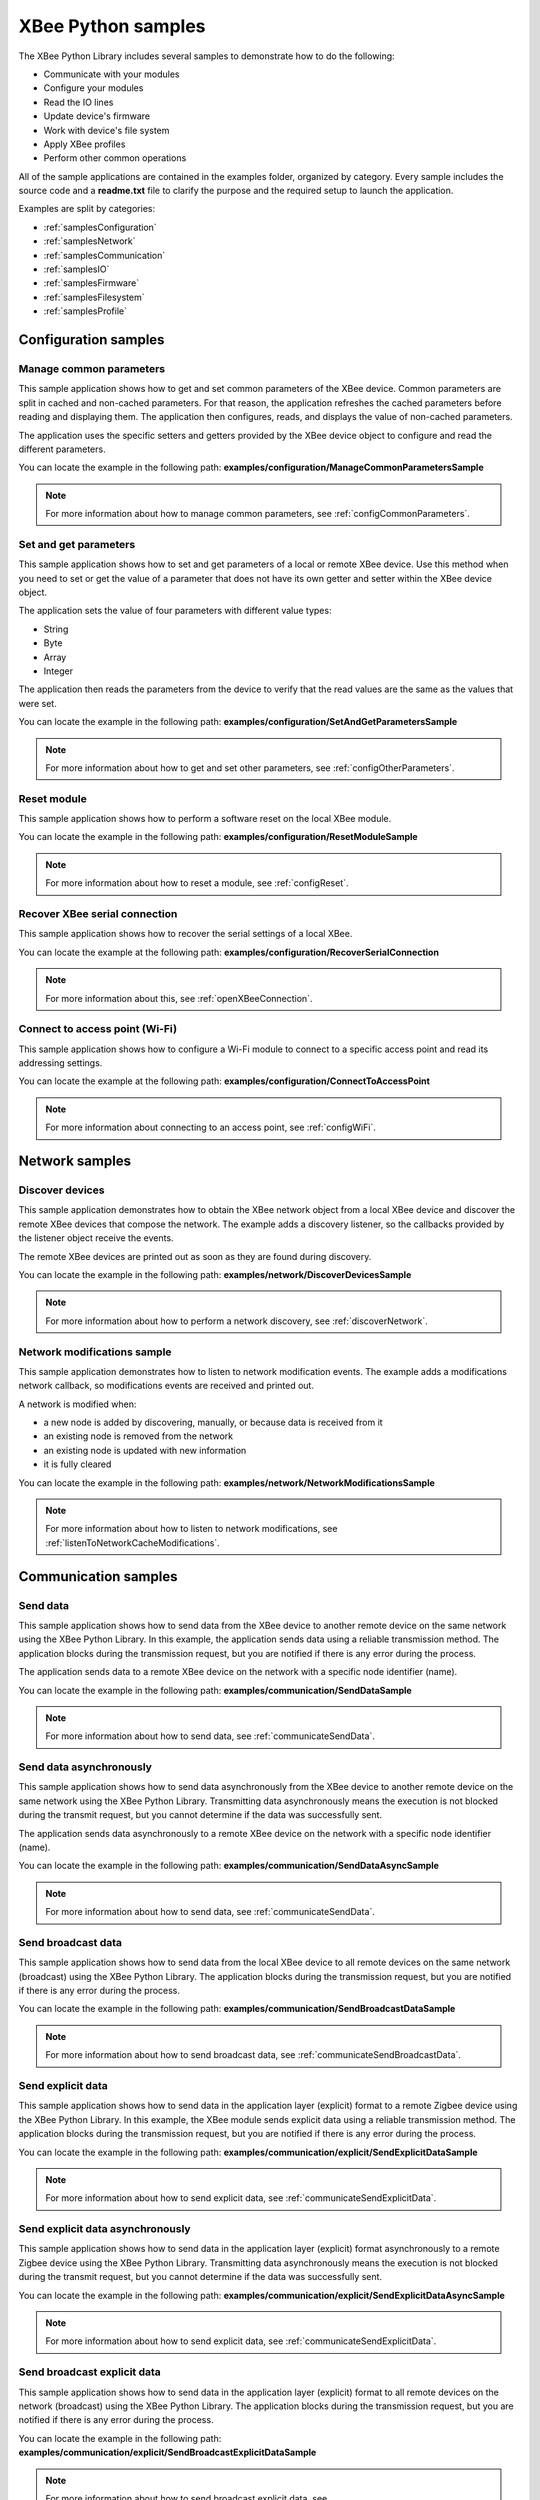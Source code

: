 XBee Python samples
===================

The XBee Python Library includes several samples to demonstrate how to do the
following:

* Communicate with your modules
* Configure your modules
* Read the IO lines
* Update device's firmware
* Work with device's file system
* Apply XBee profiles
* Perform other common operations

All of the sample applications are contained in the examples folder, organized
by category. Every sample includes the source code and a **readme.txt** file
to clarify the purpose and the required setup to launch the application.

Examples are split by categories:

* :ref:`samplesConfiguration`
* :ref:`samplesNetwork`
* :ref:`samplesCommunication`
* :ref:`samplesIO`
* :ref:`samplesFirmware`
* :ref:`samplesFilesystem`
* :ref:`samplesProfile`


.. _samplesConfiguration:

Configuration samples
---------------------

Manage common parameters
````````````````````````

This sample application shows how to get and set common parameters of the XBee
device. Common parameters are split in cached and non-cached parameters. For
that reason, the application refreshes the cached parameters before reading and
displaying them. The application then configures, reads, and displays the value
of non-cached parameters.

The application uses the specific setters and getters provided by the XBee
device object to configure and read the different parameters.

You can locate the example in the following path:
**examples/configuration/ManageCommonParametersSample**

.. note::
   For more information about how to manage common parameters, see
   :ref:`configCommonParameters`.


Set and get parameters
``````````````````````

This sample application shows how to set and get parameters of a local or
remote XBee device. Use this method when you need to set or get the value of a
parameter that does not have its own getter and setter within the XBee device
object.

The application sets the value of four parameters with different value types:

* String
* Byte
* Array
* Integer

The application then reads the parameters from the device to verify that the
read values are the same as the values that were set.

You can locate the example in the following path:
**examples/configuration/SetAndGetParametersSample**

.. note::
   For more information about how to get and set other parameters, see
   :ref:`configOtherParameters`.


Reset module
````````````

This sample application shows how to perform a software reset on the local XBee
module.

You can locate the example in the following path:
**examples/configuration/ResetModuleSample**

.. note::
   For more information about how to reset a module, see
   :ref:`configReset`.


Recover XBee serial connection
``````````````````````````````

This sample application shows how to recover the serial settings of a local XBee.

You can locate the example at the following path:
**examples/configuration/RecoverSerialConnection**

.. note::
   For more information about this, see :ref:`openXBeeConnection`.


Connect to access point (Wi-Fi)
```````````````````````````````

This sample application shows how to configure a Wi-Fi module to connect to a
specific access point and read its addressing settings.

You can locate the example at the following path:
**examples/configuration/ConnectToAccessPoint**

.. note::
   For more information about connecting to an access point, see
   :ref:`configWiFi`.


.. _samplesNetwork:

Network samples
---------------

Discover devices
````````````````

This sample application demonstrates how to obtain the XBee network object
from a local XBee device and discover the remote XBee devices that compose the
network. The example adds a discovery listener, so the callbacks provided by
the listener object receive the events.

The remote XBee devices are printed out as soon as they are found during
discovery.

You can locate the example in the following path:
**examples/network/DiscoverDevicesSample**

.. note::
   For more information about how to perform a network discovery, see
   :ref:`discoverNetwork`.


Network modifications sample
````````````````````````````

This sample application demonstrates how to listen to network modification
events. The example adds a modifications network callback, so modifications
events are received and printed out.

A network is modified when:

* a new node is added by discovering, manually, or because data is
  received from it
* an existing node is removed from the network
* an existing node is updated with new information
* it is fully cleared

You can locate the example in the following path:
**examples/network/NetworkModificationsSample**

.. note::
   For more information about how to listen to network modifications, see
   :ref:`listenToNetworkCacheModifications`.

.. _samplesCommunication:

Communication samples
---------------------

Send data
`````````

This sample application shows how to send data from the XBee device to another
remote device on the same network using the XBee Python Library. In this
example, the application sends data using a reliable transmission method. The
application blocks during the transmission request, but you are notified if
there is any error during the process.

The application sends data to a remote XBee device on the network with a
specific node identifier (name).

You can locate the example in the following path:
**examples/communication/SendDataSample**

.. note::
   For more information about how to send data, see
   :ref:`communicateSendData`.


Send data asynchronously
````````````````````````

This sample application shows how to send data asynchronously from the XBee
device to another remote device on the same network using the XBee Python
Library. Transmitting data asynchronously means the execution is not blocked
during the transmit request, but you cannot determine if the data was
successfully sent.

The application sends data asynchronously to a remote XBee device on the
network with a specific node identifier (name).

You can locate the example in the following path:
**examples/communication/SendDataAsyncSample**

.. note::
   For more information about how to send data, see
   :ref:`communicateSendData`.


Send broadcast data
```````````````````

This sample application shows how to send data from the local XBee device to
all remote devices on the same network (broadcast) using the XBee Python
Library. The application blocks during the transmission request, but you are
notified if there is any error during the process.

You can locate the example in the following path:
**examples/communication/SendBroadcastDataSample**

.. note::
   For more information about how to send broadcast data, see
   :ref:`communicateSendBroadcastData`.


Send explicit data
``````````````````

This sample application shows how to send data in the application layer
(explicit) format to a remote Zigbee device using the XBee Python Library.
In this example, the XBee module sends explicit data using a reliable
transmission method. The application blocks during the transmission request,
but you are notified if there is any error during the process.

You can locate the example in the following path:
**examples/communication/explicit/SendExplicitDataSample**

.. note::
   For more information about how to send explicit data, see
   :ref:`communicateSendExplicitData`.


Send explicit data asynchronously
`````````````````````````````````

This sample application shows how to send data in the application layer
(explicit) format asynchronously to a remote Zigbee device using the XBee
Python Library. Transmitting data asynchronously means the execution is not
blocked during the transmit request, but you cannot determine if the data was
successfully sent.

You can locate the example in the following path:
**examples/communication/explicit/SendExplicitDataAsyncSample**

.. note::
   For more information about how to send explicit data, see
   :ref:`communicateSendExplicitData`.


Send broadcast explicit data
````````````````````````````

This sample application shows how to send data in the application layer
(explicit) format to all remote devices on the network (broadcast) using the
XBee Python Library. The application blocks during the transmission request,
but you are notified if there is any error during the process.

You can locate the example in the following path:
**examples/communication/explicit/SendBroadcastExplicitDataSample**

.. note::
   For more information about how to send broadcast explicit data, see
   :ref:`communicateSendBroadcastExplicitData`.


Send IP data (IP devices)
`````````````````````````

This sample application shows how to send IP data to another device specified
by its IP address and port number.

You can find the example at the following path:
**examples/communication/ip/SendIPDataSample**

.. note::
   For more information about how to send IP data, see
   :ref:`communicateSendIPData`.


Send SMS (cellular devices)
```````````````````````````

This sample application shows how to send an SMS to a phone or cellular device.

You can find the example at the following path:
**examples/communication/cellular/SendSMSSample**

.. note::
   For more information about how to send SMS messages, see
   :ref:`communicateSendSMS`.


Send UDP data (IP devices)
``````````````````````````

This sample application shows how to send UDP data to another device specified
by its IP address and port number.

You can find the example at the following path:
**examples/communication/ip/SendUDPDataSample**

.. note::
   For more information about how to send IP data, see
   :ref:`communicateSendIPData`.


Send Bluetooth Data
```````````````````

This sample application shows how to send data to the XBee Bluetooth Low Energy
interface.

You can find the example at the following path:
**examples/communication/bluetooth/SendBluetoothDataSample**

.. note::
   For more information about sending Bluetooth data, see
   :ref:`communicateSendBluetoothData`.


Send MicroPython Data
`````````````````````

This sample application shows how to send data to the XBee MicroPython
interface.

You can find the example at the following path:
**examples/communication/micropython/SendMicroPythonDataSample**

.. note::
   For more information about sending MicroPython data, see
   :ref:`communicateSendMicroPythonData`.


Send User Data Relay
````````````````````

This sample application shows how to send data to other XBee interface.

You can find the example at the following path:
**examples/communication/relay/SendUserDataRelaySample**

.. note::
   For more information about sending User Data Relay messages, see
   :ref:`communicateSendBluetoothData` or :ref:`communicateSendMicroPythonData`.


Receive data
````````````

This sample application shows how data packets are received from another XBee
device on the same network.

The application prints the received data to the standard output in ASCII and
hexadecimal formats after the sender address.

You can locate the example in the following path:
**examples/communication/ReceiveDataSample**

.. note::
   For more information about how to receive data using a callback, see
   :ref:`communicateReceiveDataCallback`.


Receive data polling
````````````````````

This sample application shows how data packets are received from another XBee
device on the same network using a polling mechanism.

The application prints the data that was received to the standard output in
ASCII and hexadecimal formats after the sender address.

You can locate the example in the following path:
**examples/communication/ReceiveDataPollingSample**

.. note::
   For more information about how to receive data using a polling mechanism,
   see :ref:`communicateReceiveDataPolling`.


Receive explicit data
`````````````````````

This sample application shows how a Zigbee device receives data in the
application layer (explicit) format using a callback executed every time new
data is received. Before receiving data in explicit format, the API output mode
of the Zigbee device is configured in explicit mode.

You can locate the example in the following path:
**examples/communication/explicit/ReceiveExplicitDataSample**

.. note::
   For more information about how to receive explicit data using a callback,
   see :ref:`communicateReceiveExplicitDataCallback`.


Receive explicit data polling
`````````````````````````````

This sample application shows how a Zigbee device receives data in the
application layer (explicit) format using a polling mechanism. Before receiving
data in explicit format, the API output mode of the Zigbee device is configured
in explicit mode.

You can locate the example in the following path:
**examples/communication/explicit/ReceiveExplicitDataPollingSample**

.. note::
   For more information about how to receive explicit data using a polling
   mechanism, see :ref:`communicateReceiveExplicitDataPolling`.


Receive IP data (IP devices)
````````````````````````````

This sample application shows how an IP device receives IP data using a
callback executed every time it receives new IP data.

You can find the example at the following path:
**examples/communication/ip/ReceiveIPDataSample**

.. note::
   For more information about how to receive IP data using a polling mechanism,
   see :ref:`communicateReceiveIPData`.


Receive SMS (cellular devices)
``````````````````````````````

This sample application shows how to receive SMS messages configuring a
callback executed when new SMS is received.

You can find the example at the following path:
**examples/communication/cellular/ReceiveSMSSample**

.. note::
   For more information about how to receive SMS messages, see
   :ref:`communicateReceiveSMS`.


Receive Bluetooth data
``````````````````````

This sample application shows how to receive data from the XBee Bluetooth Low
Energy interface.

You can find the example at the following path:
**examples/communication/bluetooth/ReceiveBluetoothDataSample**

.. note::
   For more information about receiving Bluetooth data, see
   :ref:`communicateReceiveBluetoothData`.


Receive Bluetooth file
``````````````````````

This sample application shows how to receive a file from the XBee Bluetooth Low
Energy interface.

You can find the example at the following path:
**examples/communication/bluetooth/ReceiveBluetoothFileSample**

.. note::
   For more information about receiving Bluetooth data, see
   :ref:`communicateReceiveBluetoothData`.


Receive MicroPython data
````````````````````````

This sample application shows how to receive data from the XBee MicroPython
interface.

You can find the example at the following path:
**examples/communication/micropython/ReceiveMicroPythonDataSample**

.. note::
   For more information about receiving MicroPython data, see
   :ref:`communicateReceiveMicroPythonData`.


Receive User Data Relay
```````````````````````

This sample application shows how to receive data from other XBee interface.

You can find the example at the following path:
**examples/communication/relay/ReceiveUserDataRelaySample**

.. note::
   For more information about receiving User Data Relay messages, see
   :ref:`communicateReceiveBluetoothData` or
   :ref:`communicateReceiveMicroPythonData`.


Receive modem status
````````````````````

This sample application shows how modem status packets (events related to the
device and the network) are handled using the API.

The application prints the modem status events to the standard output when
received.

You can locate the example in the following path:
**examples/communication/ReceiveModemStatusSample**

.. note::
   For more information about how to receive modem status events, see
   :ref:`communicateReceiveModemStatus`.


Connect to echo server (IP devices)
```````````````````````````````````

This sample application shows how IP devices can connect to an echo server,
send data to it and reads the echoed data.

You can find the example at the following path:
**examples/communication/ip/ConnectToEchoServerSample**

.. note::
   For more information about how to send and receive IP data, see
   :ref:`communicateSendIPData` and :ref:`communicateReceiveIPData`.


Create a TCP client socket (cellular devices)
`````````````````````````````````````````````

This sample application shows how to create a TCP client socket to send HTTP
requests.

You can find the example at the following path:
**examples/communication/socket/SocketTCPClientSample**

.. note::
   For more information about how to use the XBee socket API, see
   :ref:`communicateXBeeSockets`.


Create a TCP server socket (cellular devices)
`````````````````````````````````````````````

This sample application shows how to create a TCP server socket to receive data
from incoming sockets.

You can find the example at the following path:
**examples/communication/socket/SocketTCPServerSample**

.. note::
   For more information about how to use the XBee socket API, see
   :ref:`communicateXBeeSockets`.


Create a UDP server/client socket (cellular devices)
````````````````````````````````````````````````````

This sample application shows how to create a UDP socket to deliver messages to
a server and listen for data coming from multiple peers.

You can find the example at the following path:
**examples/communication/socket/SocketUDPServerClientSample**

.. note::
   For more information about how to use the XBee socket API, see
   :ref:`communicateXBeeSockets`.


.. _samplesIO:

IO samples
----------

Local DIO
`````````

This sample application shows how to set and read XBee digital lines of the
device attached to the serial/USB port of your PC.

The application configures two IO lines of the XBee device:  one as a digital
input (button) and the other as a digital output (LED). The application reads
the status of the input line periodically and updates the output to follow the
input.

The LED lights up while you press the button.

You can locate the example in the following path:
**examples/io/LocalDIOSample**

.. note::
   For more information about how to set and read digital lines, see
   :ref:`linesDIO`.


Local ADC
`````````

This sample application shows how to read XBee analog inputs of the device
attached to the serial/USB port of your PC.

The application configures an IO line of the XBee device as ADC. It
periodically reads its value and prints it in the output console.

You can locate the example in the following path:
**examples/io/LocalADCSample**

.. note::
   For more information about how to read analog lines, see
   :ref:`linesADC`.


Remote DIO
``````````
This sample application shows how to set and read XBee digital lines of remote
devices.

The application configures two IO lines of the XBee devices: one in the remote
device as a digital input (button) and the other in the local device as a
digital output (LED). The application reads the status of the input line
periodically and updates the output to follow the input.

The LED lights up while you press the button.

You can locate the example in the following path:
**examples/io/RemoteDIOSample**

.. note::
   For more information about how to set and read digital lines, see
   :ref:`linesDIO`.


Remote ADC
``````````

This sample application shows how to read XBee analog inputs of remote XBee
devices.

The application configures an IO line of the remote XBee device as ADC. It
periodically reads its value and prints it in the output console.

You can locate the example in the following path:
**examples/io/RemoteADCSample**

.. note::
   For more information about how to read analog lines, see
   :ref:`linesADC`.


IO sampling
```````````

This sample application shows how to configure a remote device to send
automatic IO samples and how to read them from the local module.

The application configures two IO lines of the remote XBee device: one as
digital input (button) and the other as ADC, and enables periodic sampling and
change detection. The device sends a sample every five seconds containing the
values of the two monitored lines. The device sends another sample every time
the button is pressed or released, which only contains the value of this
digital line.

The application registers a listener in the local device to receive and handle
all IO samples sent by the remote XBee module.

You can locate the example in the following path:
**examples/io/IOSamplingSample**

.. note::
   For more information about how to read IO samples, see
   :ref:`linesReadIOSamples`.


.. _samplesFirmware:

Firmware samples
----------------

Update local firmware
`````````````````````

This sample Python application shows how to update the firmware of a local
XBee device.

The application provides the required hardware files to the update method
as well as a callback function to be notified of progress.

You can locate the example in the following path:
**examples/firmware/LocalFirmwareUpdateSample**


Update remote firmware
``````````````````````

This sample Python application shows how to update the firmware of a remote
XBee device.

The application provides the required hardware files to the update method
as well as a callback function to be notified of progress.

You can locate the example in the following path:
**examples/firmware/RemotelFirmwareUpdateSample**


.. _samplesFilesystem:

File system samples
-------------------

Format file system
``````````````````

This sample Python application shows how to format the filesystem of a
local XBee device and retrieve usage information.

The application uses the LocalXBeeFileSystemManager to access the device
filesystem and execute the required actions.

You can locate the example in the following path:
**examples/filesystem/FormatFilesystemSample**


List directory contents
```````````````````````

This sample Python application shows how to list the contents of an XBee
device filesystem directory.

The application uses the LocalXBeeFileSystemManager to access the device
filesystem and executes the required actions.

You can locate the example in the following path:
**examples/filesystem/ListDirectorySample**


Upload/download file
````````````````````

This sample Python application shows how to upload and download a file from
a local XBee device filesystem.

The application uses the LocalXBeeFileSystemManager to access the device
filesystem and provides the local file and the necessary paths to the
upload/download methods as well as callback functions to be notified of
progress.

You can locate the example in the following path:
**examples/filesystem/UploadDownloadFileSample**


.. _samplesProfile:

Profile samples
---------------

Apply local profile
```````````````````

This sample Python application shows how to apply an existing XBee profile
to a XBee device.

The application provides the profile file to the update method as well as a
callback function to be notified of progress.

You can locate the example in the following path:
**examples/profile/ApplyXBeeProfileSample**


Apply remote profile
````````````````````

This sample Python application shows how to apply an existing XBee profile
to a remote XBee device.

The application provides the profile file to the update method as well as a
callback function to be notified of progress.

You can locate the example in the following path:
**examples/profile/ApplyXBeeProfileRemoteSample**


Read profile
````````````

This sample Python application shows how to read an existing XBee profile
and extract its properties.

The application creates an XBee profile object from an existing XBee profile
file and prints all the accessible settings and properties.

You can locate the example in the following path:
**examples/profile/ReadXBeeProfileSample**

